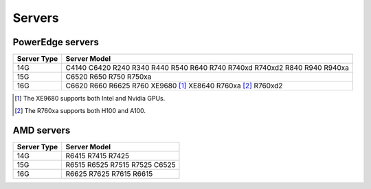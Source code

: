 Servers
========

PowerEdge servers
------------------
+-------------+---------------------------------------------------------------------------+
| Server Type | Server Model                                                              |
+=============+===========================================================================+
| 14G         | C4140 C6420 R240 R340 R440 R540 R640 R740 R740xd R740xd2 R840 R940 R940xa |
+-------------+---------------------------------------------------------------------------+
| 15G         | C6520 R650 R750 R750xa                                                    |
+-------------+---------------------------------------------------------------------------+
| 16G         | C6620 R660 R6625 R760 XE9680 [1]_ XE8640 R760xa [2]_ R760xd2              |
+-------------+---------------------------------------------------------------------------+

.. [1] The XE9680 supports both Intel and Nvidia GPUs.
.. [2] The R760xa supports both H100 and A100.

AMD servers
-----------
+-------------+-------------------------------+
| Server Type | Server Model                  |
+=============+===============================+
| 14G         | R6415 R7415 R7425             |
+-------------+-------------------------------+
| 15G         | R6515 R6525 R7515 R7525 C6525 |
+-------------+-------------------------------+
| 16G         | R6625 R7625 R7615 R6615       |
+-------------+-------------------------------+

.. versionadded:: 1.2
    15G servers

.. versionadded:: 1.3
    AMD servers

.. versionadded:: 1.4.1
    Intel 16G servers

.. versionadded:: 1.4.3
    Intel: R760 XE9680 XE8640 R760xa R760xd2; AMD 16G servers
